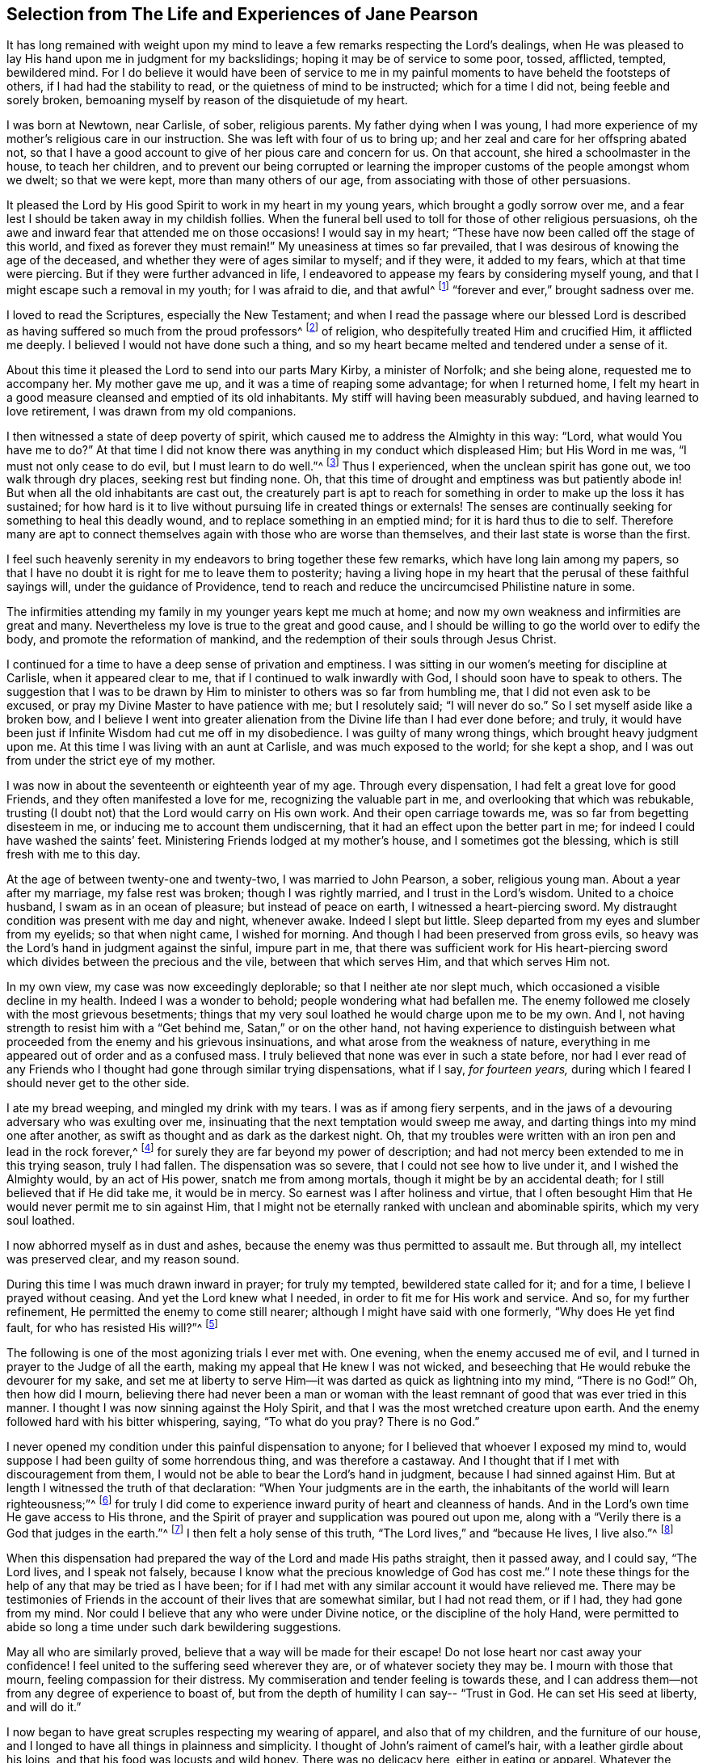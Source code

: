 [#selection, short="Life and Experiences of Jane Pearson"]
== Selection from The Life and Experiences of Jane Pearson

It has long remained with weight upon my mind to
leave a few remarks respecting the Lord`'s dealings,
when He was pleased to lay His hand upon me in judgment for my backslidings;
hoping it may be of service to some poor, tossed, afflicted, tempted, bewildered mind.
For I do believe it would have been of service to me in
my painful moments to have beheld the footsteps of others,
if I had had the stability to read, or the quietness of mind to be instructed;
which for a time I did not, being feeble and sorely broken,
bemoaning myself by reason of the disquietude of my heart.

I was born at Newtown, near Carlisle, of sober, religious parents.
My father dying when I was young,
I had more experience of my mother`'s religious care in our instruction.
She was left with four of us to bring up;
and her zeal and care for her offspring abated not,
so that I have a good account to give of her pious care and concern for us.
On that account, she hired a schoolmaster in the house, to teach her children,
and to prevent our being corrupted or learning the
improper customs of the people amongst whom we dwelt;
so that we were kept, more than many others of our age,
from associating with those of other persuasions.

It pleased the Lord by His good Spirit to work in my heart in my young years,
which brought a godly sorrow over me,
and a fear lest I should be taken away in my childish follies.
When the funeral bell used to toll for those of other religious persuasions,
oh the awe and inward fear that attended me on those occasions!
I would say in my heart;
"`These have now been called off the stage of this world, and fixed as forever they must remain!`"
My uneasiness at times so far prevailed,
that I was desirous of knowing the age of the deceased,
and whether they were of ages similar to myself; and if they were, it added to my fears,
which at that time were piercing.
But if they were further advanced in life,
I endeavored to appease my fears by considering myself young,
and that I might escape such a removal in my youth; for I was afraid to die,
and that awful^
footnote:[Throughout this journal,
the world _awful_ carries its original meaning of "`full of awe,`"
or "`worthy of respect or fear.`"]
"`forever and ever,`" brought sadness over me.

I loved to read the Scriptures, especially the New Testament;
and when I read the passage where our blessed Lord is described
as having suffered so much from the proud professors^
footnote:[In this journal,
the word _professor_ refers to anyone who professes faith in Christ.
Here the word has nothing to do with teachers or scholars.]
of religion, who despitefully treated Him and crucified Him, it afflicted me deeply.
I believed I would not have done such a thing,
and so my heart became melted and tendered under a sense of it.

About this time it pleased the Lord to send into our parts Mary Kirby,
a minister of Norfolk; and she being alone, requested me to accompany her.
My mother gave me up, and it was a time of reaping some advantage;
for when I returned home,
I felt my heart in a good measure cleansed and emptied of its old inhabitants.
My stiff will having been measurably subdued, and having learned to love retirement,
I was drawn from my old companions.

I then witnessed a state of deep poverty of spirit,
which caused me to address the Almighty in this way: "`Lord,
what would You have me to do?`"
At that time I did not know there was anything in my conduct which displeased Him;
but His Word in me was, "`I must not only cease to do evil,
but I must learn to do well.`"^
footnote:[See Isaiah 1:16-17]
Thus I experienced, when the unclean spirit has gone out, we too walk through dry places,
seeking rest but finding none.
Oh, that this time of drought and emptiness was but patiently abode in!
But when all the old inhabitants are cast out,
the creaturely part is apt to reach for something
in order to make up the loss it has sustained;
for how hard is it to live without pursuing life in created things or externals!
The senses are continually seeking for something to heal this deadly wound,
and to replace something in an emptied mind; for it is hard thus to die to self.
Therefore many are apt to connect themselves again with those who are worse than themselves,
and their last state is worse than the first.

I feel such heavenly serenity in my endeavors to bring together these few remarks,
which have long lain among my papers,
so that I have no doubt it is right for me to leave them to posterity;
having a living hope in my heart that the perusal of these faithful sayings will,
under the guidance of Providence,
tend to reach and reduce the uncircumcised Philistine nature in some.

The infirmities attending my family in my younger years kept me much at home;
and now my own weakness and infirmities are great and many.
Nevertheless my love is true to the great and good cause,
and I should be willing to go the world over to edify the body,
and promote the reformation of mankind,
and the redemption of their souls through Jesus Christ.

I continued for a time to have a deep sense of privation and emptiness.
I was sitting in our women`'s meeting for discipline at Carlisle,
when it appeared clear to me, that if I continued to walk inwardly with God,
I should soon have to speak to others.
The suggestion that I was to be drawn by Him to minister
to others was so far from humbling me,
that I did not even ask to be excused, or pray my Divine Master to have patience with me;
but I resolutely said; "`I will never do so.`"
So I set myself aside like a broken bow,
and I believe I went into greater alienation from
the Divine life than I had ever done before;
and truly, it would have been just if Infinite Wisdom had cut me off in my disobedience.
I was guilty of many wrong things, which brought heavy judgment upon me.
At this time I was living with an aunt at Carlisle, and was much exposed to the world;
for she kept a shop, and I was out from under the strict eye of my mother.

I was now in about the seventeenth or eighteenth year of my age.
Through every dispensation, I had felt a great love for good Friends,
and they often manifested a love for me, recognizing the valuable part in me,
and overlooking that which was rebukable,
trusting (I doubt not) that the Lord would carry on His own work.
And their open carriage towards me, was so far from begetting disesteem in me,
or inducing me to account them undiscerning,
that it had an effect upon the better part in me;
for indeed I could have washed the saints`' feet.
Ministering Friends lodged at my mother`'s house, and I sometimes got the blessing,
which is still fresh with me to this day.

At the age of between twenty-one and twenty-two, I was married to John Pearson, a sober,
religious young man.
About a year after my marriage, my false rest was broken; though I was rightly married,
and I trust in the Lord`'s wisdom.
United to a choice husband, I swam as in an ocean of pleasure;
but instead of peace on earth, I witnessed a heart-piercing sword.
My distraught condition was present with me day and night, whenever awake.
Indeed I slept but little.
Sleep departed from my eyes and slumber from my eyelids; so that when night came,
I wished for morning.
And though I had been preserved from gross evils,
so heavy was the Lord`'s hand in judgment against the sinful, impure part in me,
that there was sufficient work for His heart-piercing sword
which divides between the precious and the vile,
between that which serves Him, and that which serves Him not.

In my own view, my case was now exceedingly deplorable;
so that I neither ate nor slept much, which occasioned a visible decline in my health.
Indeed I was a wonder to behold; people wondering what had befallen me.
The enemy followed me closely with the most grievous besetments;
things that my very soul loathed he would charge upon me to be my own.
And I, not having strength to resist him with a
"`Get behind me, Satan,`" or on the other hand,
not having experience to distinguish between what
proceeded from the enemy and his grievous insinuations,
and what arose from the weakness of nature,
everything in me appeared out of order and as a confused mass.
I truly believed that none was ever in such a state before,
nor had I ever read of any Friends who I thought had gone through similar trying dispensations,
what if I say, _for fourteen years,_
during which I feared I should never get to the other side.

I ate my bread weeping, and mingled my drink with my tears.
I was as if among fiery serpents,
and in the jaws of a devouring adversary who was exulting over me,
insinuating that the next temptation would sweep me away,
and darting things into my mind one after another,
as swift as thought and as dark as the darkest night.
Oh, that my troubles were written with an iron pen and lead in the rock forever,^
footnote:[Job 19:24]
for surely they are far beyond my power of description;
and had not mercy been extended to me in this trying season, truly I had fallen.
The dispensation was so severe, that I could not see how to live under it,
and I wished the Almighty would, by an act of His power, snatch me from among mortals,
though it might be by an accidental death; for I still believed that if He did take me,
it would be in mercy.
So earnest was I after holiness and virtue,
that I often besought Him that He would never permit me to sin against Him,
that I might not be eternally ranked with unclean and abominable spirits,
which my very soul loathed.

I now abhorred myself as in dust and ashes,
because the enemy was thus permitted to assault me.
But through all, my intellect was preserved clear, and my reason sound.

During this time I was much drawn inward in prayer; for truly my tempted,
bewildered state called for it; and for a time, I believe I prayed without ceasing.
And yet the Lord knew what I needed, in order to fit me for His work and service.
And so, for my further refinement, He permitted the enemy to come still nearer;
although I might have said with one formerly, "`Why does He yet find fault,
for who has resisted His will?`"^
footnote:[Romans 9:19]

The following is one of the most agonizing trials I ever met with.
One evening, when the enemy accused me of evil,
and I turned in prayer to the Judge of all the earth,
making my appeal that He knew I was not wicked,
and beseeching that He would rebuke the devourer for my sake,
and set me at liberty to serve Him--it was darted as quick as lightning into my mind,
"`There is no God!`"
Oh, then how did I mourn,
believing there had never been a man or woman with the least
remnant of good that was ever tried in this manner.
I thought I was now sinning against the Holy Spirit,
and that I was the most wretched creature upon earth.
And the enemy followed hard with his bitter whispering, saying,
"`To what do you pray? There is no God.`"

I never opened my condition under this painful dispensation to anyone;
for I believed that whoever I exposed my mind to,
would suppose I had been guilty of some horrendous thing, and was therefore a castaway.
And I thought that if I met with discouragement from them,
I would not be able to bear the Lord`'s hand in judgment,
because I had sinned against Him.
But at length I witnessed the truth of that declaration:
"`When Your judgments are in the earth,
the inhabitants of the world will learn righteousness;`"^
footnote:[Isaiah 26:9]
for truly I did come to experience inward purity of heart and cleanness of hands.
And in the Lord`'s own time He gave access to His throne,
and the Spirit of prayer and supplication was poured out upon me,
along with a "`Verily there is a God that judges in the earth.`"^
footnote:[Psalms 58:11]
I then felt a holy sense of this truth, "`The Lord lives,`" and
"`because He lives, I live also.`"^
footnote:[John 14:19]

When this dispensation had prepared the way of the Lord and made His paths straight,
then it passed away, and I could say, "`The Lord lives, and I speak not falsely,
because I know what the precious knowledge of God has cost me.`"
I note these things for the help of any that may be tried as I have been;
for if I had met with any similar account it would have relieved me.
There may be testimonies of Friends in the account
of their lives that are somewhat similar,
but I had not read them, or if I had, they had gone from my mind.
Nor could I believe that any who were under Divine notice,
or the discipline of the holy Hand,
were permitted to abide so long a time under such dark bewildering suggestions.

May all who are similarly proved, believe that a way will be made for their escape!
Do not lose heart nor cast away your confidence!
I feel united to the suffering seed wherever they are, or of whatever society they may be.
I mourn with those that mourn, feeling compassion for their distress.
My commiseration and tender feeling is towards these,
and I can address them--not from any degree of experience to boast of,
but from the depth of humility I can say--
"`Trust in God. He can set His seed at liberty, and will do it.`"

I now began to have great scruples respecting my wearing of apparel,
and also that of my children, and the furniture of our house,
and I longed to have all things in plainness and simplicity.
I thought of John`'s raiment of camel`'s hair, with a leather girdle about his loins,
and that his food was locusts and wild honey.
There was no delicacy here, either in eating or apparel.
Whatever the strong will in me seemed to loath, or have an aversion to,
into that very thing, in the cross, I was led;
though it seemed an indignity to my very frame and disposition,
which was not thoroughly redeemed from nicety and
a desire to be something in the eyes of the world.
I was led in this way until my will was subdued, and I was simple enough,
through being mortified every moment;
for I had always some scruple upon my mind whether things were right or not,
until I was rendered flexible and docile,
ready to take any impression the Lord would stamp upon me.
And oh how I pray it may be a stamp of holiness, during my stay in mutability;
and afterwards that I may join the triumphant church,
praising the Lord God and the Lamb forever and ever.

About this time, I began to experience some light and life about me.
I could not have believed that I would be so clear of the
bitter whisperings and insinuations of the crooked,
piercing serpent: for it is natural to conclude, when things are so out of order,
and the adversary has effected such an inroad into the mind, making a prey of it,
that things will be hard to set right.
But it is the Lord`'s work, and He shall have the praise; for all is due to Him,
and nothing is due to the creature.

I measurably witnessed an overcoming, and a little of getting the victory;
for I felt the head of the serpent was bruised, the accuser cast down,
his accusations silenced, and myself acquitted of his false high charges against me.
And in the place of all this,
I obtained a precious feeling of justification--where
old things were done away by that baptism which saves,
and all things had become new, and all things were of God.
I now began again to have some view that I must tell
to others what the Lord had done for my soul,
how He had plucked me out of the horrible pit, out of the mire and clay,
letting me feel the sure foundation.
I saw that I was to keep upon that bottom,
and to proclaim the new song that He would put into my mouth.

This was a day of close trial, for I was brought to the test,
whether I would keep my covenant that I had made with the
Lord in the days of my deep distress--which was,
that if He would but set me clear of the enemy, then command what He pleased,
I would obey, let it be what it would.
In assembling with the Lord`'s people (and it was a favor
to me that I was amongst a spiritually living people),
our meetings were often favored with living testimonies.
On such occasions,
Scripture sentences would at times impress my mind with some degree of life and power,
and according to my infant state and inexperience,
I felt some concern to declare them to the audience,
though the evidence was not as full and clear as
my diffident mind requested and really needed;
for I was desirous that I might be preserved from saying
"`'`Thus says the Lord God,`' when the Lord had not spoken.`"^
footnote:[Ezekiel 13:17; 22:28]

This caused a strong conflict, a trying of the fleece both wet and dry,
for my natural timidity closely adhered to a corresponding
care not to offer untimely fruit which soon comes to decay.
This made me very wary and cautious,
as I believed many had mistaken the preparation for
this office to be the commission itself,
and so had been dwarfs in the ministry.
On the other hand,
the remembrance of the covenant I had made with the
Lord in the days of my sore bondage and deep captivity,
and my now not answering His requirings, made this a time of great distress for me.
In meetings, matter would arise and spread in my mind towards the people,
and yet I did not feel the command to speak.
Oh, if any should be similarly tried,
if they are resigned and have minds devoted to the Lord, to such I would say, "`Fear not;
the time will come when you will not doubt respecting the Lord`'s will.`"

I was about nine months under this trying dispensation.
It wore down my bodily strength; my knees were weak, my flesh failed,
though not from refraining from food.
My face was often sorrowful through much weeping in these winnowing, sifting seasons,
and on my eye-lids sat the shadow of death.
Yet through all, I had a little hope, which as an anchor stayed my soul.
And a holy belief was raised that He who was my confidence,
would in His own time unfold the mysteries of His kingdom and give an undoubted evidence,
with unsullied clearness,
that it was His will for the candle He had lit be set on the candlestick,
and to give light to those around.

Thanks be to His ever-worthy name, He fulfilled it.
For when the right time came, in which I was to open my mouth in a public meeting,
I had no doubt of its being His mind and will.
Yet even so, through fear, I reasoned it away, but was not severely chastened for it,
as my heart was steadily bent to serve Him.
The will to do good was present, but in the performance of it I felt weak;
so the Lord forgave me, and my mind enjoyed good until the next meeting day.
I then went in great fear to our little meeting at Graysouthen.
A few words presented livingly to my mind, which I uttered in much fear.
And I well remember the subject; the essence of which was,
that if we were but more inwardly turned to the Lord in our meetings,
they would be more favored than we often found them to be.
And is not this a truth at the present day?

My being thus cautiously led in the beginning,
has been helpful to me through the remaining part of my life as it pertains to the ministry,
in my watching against false views and presentations to my mind,
or mistaking the imaginary part for the revealed will of God.
Oh, the peace that I felt that night after that short testimony!
It would have been acceptable then to have "`departed and to have been with Christ,
which is far better.`"^
footnote:[Philippians 1:23]

I had now great peace of mind, so that instead of my heart being a place for dragons,
for owls, and for screech owls, for cormorants, and for bitterns,
there began to be a melody in it, as it were, the voice of the Son of God,
whose countenance is lovely.
And now the myrtle, the box tree,
and the pine tree sprang up in that heart which before
had been a breeding place for nettles.
This is the change that is wrought in man by being born
again of the incorruptible Seed and Word of God.
This was the change that was wrought in me.

I was then frequently engaged to speak in meetings, and had satisfaction in so doing,
and Friends did not discourage me in my little childlike movings,
but rather approved them, though with a godly care.
And through the Lord`'s abundant mercy, I moved in my gift in simplicity,
and did not choose for myself what to speak, nor did I seek after openings,
nor dress my communications according to the creaturely will,
neither dared I to restrain my openings--all of which are unsavory.
The Lord taught me to let it go just as it came.

As I had a great love and care for the Lord`'s blessed cause,
that it might not suffer through weak advocates espousing it,
so I always thought lowly of myself.
Sometimes, by keeping back some of what I was given to offer,
I became the author of confusion and disorder, and thus the people were not so edified,
nor I so comforted, as might have been expected from the conflict I had undergone.
I believe this error had some foundation in my wanting
to have "`a pattern of sound words`"^
footnote:[2 Timothy 1:13]
that none could condemn.
For though I did not seek divine openings, or dress them according as I pleased,
yet all must have a mode of expressing themselves that is suitable to the matter,
in order to convey to the audience their sentiments on religious things.
On this ground,
I sometimes wished to have my little offering nicely
set in order in my mind before speaking,
for I feared being guilty of misquoting or misapplying the holy Scriptures.
But I was led clearly to see that the ministers of Christ
must rise when perhaps only a word is given them,
and must minister according to the ability with which they are favored,
not at all fearing man, whose breath is in his nostrils,
but serving and fearing the Lord only.

I now began to have great outward trials, when there was an abatement of the inward.
I had an affectionate husband, who in my spiritual infancy bore part of my sufferings.
I had seven fine children, four girls and the youngest three boys.
Till this time the Lord had made a hedge around us and all that we had.
Though we had not much to begin with in the world, we increased fast in temporal things.
It pleased the Lord to remove two of my youngest children by the small-pox.
I grieved much that a breach had been made upon us; indeed I fretted too much.
There was then a language proclaimed to my inward ear,
that if I did not cease inordinate grieving, I should have more troubles.
The affectionate part was strong,
yet I trust I did not murmur against these dispensations of unerring Wisdom.

In the next year my beloved husband was taken from me!
Oh, I could then have parted with all my children to have had him spared;
for in him I was so bound up that I believed if he died, I could not live.
He was my outward strength, and on him I relied for everything in this world.
I am inclined to give forth a testimony to his worth,
as the widow`'s mite to her children, or children`'s children,
that when we are gone they may see from what kind of stock they have sprung.
For the welfare of these my very soul is moved within me,
and causes me to go about bowed down,
imploring that Divine assistance may be their aid through this valley of tears.

[.embedded-content-document.testimony]
--

[.blurb]
=== Jane Pearson`'s Testimony concerning her dear deceased husband, John Pearson, who departed this life the 14th of sixth month, 1774.

He was born of believing parents who gave him an acceptable education, and I believe,
according to the best of their ability, trained him up in the nurture of the Lord.
He was religiously inclined from his youth,
so that in some sense he was a Nazarite from his birth,
giving full proof that he sought a heavenly country.
For in this world he had various struggles, being more exposed to it than many others,
as his business was a linen manufacturer.
Yet he conducted himself with honor through all his engagements,
and gained a handsome subsistence for his family; and I may say without doubt,
that he retained his spiritual life through all.

He was a man of an innocent life and conduct, of a meek disposition,
readier to take harsh treatment than to give it,
and would suffer wrong rather than resent an injury.
He was temperate even to abstinence.
In the relation of a husband, he was unexceptionable.
When I consider his tenderness towards me and his family, I can scarcely but lament;
yet I believe he is removed to the haven of rest,
for I thought it was apparent that the grave would have no victory at his dissolution.
His illness was tedious, but he was quite resigned,
whether life or death should be his portion.
And he frequently said that he longed to be gone,
and that he scarcely thought it would be possible for him to be so willing to leave us.

A Friend coming in the day before he died had an opportunity with him,
which was an acceptable time.
The Friend expressed to him that he might still get a little better.
He answered, "`I had rather go; I have felt the pains of death; oh let me go!`"
It appeared that he was quite reconciled to the grave, and I said, "`O then, my dear,
you must be satisfied your change will be well?`"
He answered, "`Yes, I believe so;`" speaking with becoming humility.
The day before he died,
he felt his pulse steadily three times in order to know how near his change was,
and he inquired of the doctor how long he might continue?
I desired he might not ask that question, and he, lamb-like, did not repeat it.

I am satisfied he felt an assurance of acceptance with the Almighty,
which was manifest by the heavenly strength and serenity
that accompanied him to his last moments.
His mother, who was an aged person, and under great infirmities,
being brought in to take her leave of him,
he in a prophetic manner told her that he should go first,
but that she would soon follow after.
And accordingly it happened, for as he expired,
she began to show symptoms of her dissolution,
and continued but about two hours after him;
so they finished their course nearly together.

Oh, my loss is inexpressible!
His kindness, his nearness to me in a religious sense, cannot be set forth.
I had gone through various and deep provings;
many weary years had passed over my head while I was under the preparing hand of my God.
But his compassion, his patience towards me,
his condescension to my weakness in my infant state, cannot be penned.
His memory is blessed,
and his excellent virtues ascend to the Father of
spirits and resemble the prayers and alms of Cornelius,
held in everlasting remembrance.

I have endeavored not to be swayed by affection in giving this summary account,
but have just related what I think the spirit in me bears witness to the truth of;
nor did I feel easy without doing it.
He departed without any struggle, as one falling into the sweetest of slumbers,
and was decently buried in Friends`' burying-ground, at Graysouthen,
aged forty-nine years.

[.signed-section-signature]
Jane Pearson.

--

The Lord was now about to divest me of my beloveds.
The next year He took my eldest son in a fever, so I was left with no son.
He also made it manifest to me that He required of
me to travel a little in the service of Truth.
I gave up, and my friends favored me with a certificate.^
footnote:[Ministers in the Society of Friends always traveled with a written certificate
of endorsement and unity prepared by elders of the meeting to which they belonged.]
I set off on my journey, with my much honored friend Hannah Harris.
I accompanied her through Lancashire,
and then my dear friend Barbara Drewry met me at Settle.
We visited all of Yorkshire, except for Richmond Monthly Meeting.
Then, feeling a strong draft home, I returned and found my family well,
except for my dear mother who resided with me.
She was a little on the decline, yet not so as to be much noticed.
But in about two or three weeks she fell sick and died.
I mention this that Friends may attend to their feelings
and drawings concerning when to return home,
for had she departed in my absence,
I would have been in danger of letting in the reasoner.
Oh, the kindness of God who prolonged her life till my return.

I was now left with my father-in-law, who was a valuable man, and my four daughters.
The second youngest, an amiable young woman of about nineteen,
after going a little abroad, lost her health.
She continued in a state of great weakness for about three years,
and departed this life in 1784, my father-in-law dying a little before her.

I was now left with three daughters.
The family sits solitary that was once full of people;
but the Lord has been exceedingly kind to me.
When I mourned for the loss of my connections, my husband especially,
condescending Kindness graciously pleaded with me in this way: "`What have I done to you?
I have taken your beloveds to a mansion of rest, called them to a better life.
And I will remove, as it pleases Me, the remainder of your family;
and then you will meet, never more to part.`"
At that moment I had a hope, yes a precious faith,
that the Lord would mercifully preserve me and mine till the end in a degree of innocence.

I must acknowledge,
I had allowed a strong persuasion to prevail in my mind
that the Lord had removed my husband from me in displeasure,
because I had not faithfully discharged myself in the ministry,
or because something else was wrong with me.
I was even so weak as to require from Him a sign,
although He had before fully satisfied me it was
not because of displeasure towards either of us.
But oh, it was with me a time of great dejection.
What I asked at that time was, that He would cause some of His servants,
with whom I had never corresponded, to write to me, and I would take it as a sign.
He had chastened in His mercy, and now allowed Himself to be entreated;
for that valuable Friend, Mabel Wigham, addressed a letter to me in tender sympathy,
communicated her feelings that my husband was removed in mercy,
and that I and my children would be preserved.
I note this, that Friends may be faithful in all respects, for it did me much good.

I now had a concern on my mind (and I think it had been before me for some years)
to visit the meetings of Friends in the western part of this nation.
Cornwall pressed upon me very closely, so that if I had wings,
I could have flown to it for rest.
I informed some of my friends, who encouraged me and united with me in my prospect.
I then acquainted the Monthly Meeting and obtained its certificate,
and I had my dear friend, M. Haworth, of Haslingden, for a companion.
We visited most meetings in Lancashire, Cheshire, Shropshire, Worcestershire,
Somersetshire, Devonshire, and Cornwall.
The Lord wrought mightily in me towards the distressed,
for I had passed through much affliction, and was thereby rendered very sensitive,
readily catching a sense of sorrow wherever I found it.
I missed several meetings on my way home, being poorly in health,
and believing it safe and lawful for me to return.
I found my family well, and had the evidence of peace answering my obedience.

I have now arrived at the fifty-sixth year of my age, and still afflictions accompany me.
My second daughter being removed by death, I have but two remaining.
She was an innocent, virtuous young woman,
bore a lingering illness with patience and resignation,
and I believe is gathered to her rest in mercy.

In 1791 I moved to Whitehaven to reside, before the death of my youngest daughter;
to whose marriage with a Friend belonging to that meeting I had consented.
Our moving there was also very much the mind of both my daughters.
The daughter who still resided with me was desirous of living
there in order to be helpful to her married sister,
whose family was increasing.
But oh the close exercise I have had in this meeting!
Truly it has worn me down,
along with other trying circumstances which befell me at that place.
Indeed, many a bitter cup have I and my poor children had to drink there.
But if it has contributed to our refinement, then it is well;
for surely our bodies were enfeebled thereby.
I did my best under the heavy trials I met with.
The Lord knows my prayers were almost incessant while
under the weight of unpleasant things.

My youngest daughter was a religious, pious young woman, and died the year that we moved.
She was exceedingly delicate, of a meek disposition, and tender-spirited;
and yet she had waded through difficulties,
so that in her dying moments she expressed that streams of tears had run down her cheeks,
and that if she died then (which she was not afraid to do), she died innocent;
for she had never done wrong to anyone.
And she often said encouragingly, "`The Lord knows what is best for us.`"
She had a strong apprehension that she should die,
but from a sweet prospect of good that I had had respecting
her while in a meeting a little before this time,
I believed all would be well.
From this discovery, I took hold of a hope that she might recover,
to which she remarked during her illness: "`Mother,`" said she,
"`you have been mistaken.`"
I answered: "`My dear, I saw something very comfortable about you,
and I believed all would be well.`"
She answered, "`All _will_ be well,`" and then added,
"`I have often thought of that Friend from Manchester,
who pointed out to us during a family meeting that some present had not long to stay.
But the state he spoke to seemed too good for me to accept as my own.
I applied it to another in the company, who at that time was indisposed.`"
My daughter left three fine children under the charge of surviving relations.

Though it is my lot often to sit silent at meetings in the place where I now reside,
yet I have precious openings and divine intimations on my return home from them,
even respecting individuals.
But hardness of heart has crept into the minds of some,
and it may be right to let them alone.

2nd of sixth month, 1793.--I know not for what I am held at this place,
except it be to faithfully suffer with the suffering seed here.
I have renewedly felt a precious union with our dear Lord in His
crucified state in the hearts of professors of Christianity.
Oh, the plungings I have witnessed in our meetings!
There is an active spirit that has got in, that takes its food upon the surface,
or catches at it flying in the airy regions.
With food of this nature, some seek to feed and to be fed.
I have sat painfully under some recent testimonies when
it seemed clear to me that sin still held its empire,
and that what was delivered, though sound truths, yet did not slay the man of sin.
But I am alluding to none belonging to our meeting;
there is a precious seed in this place with which, in a great measure, I can unite.

1st of fifth month, 1794.--I have been at meeting this day, which was heavy.
I felt clouds gathering thickly, the sun and moon darkened,
the greater and lesser lights withdrawn.
In my deeply trying, inward labor, I saw no light in the horizon,
and very confidently believed the bitterness of death was around.
I struggled in silence till my gracious Master gave me to see that where He was,
there His servant should be also.
I derived some consolation from this,
reposing in a belief that I was of the suffering seed,
though the least member in the body, or the lowest in the Father`'s house.
I think I have had in this meeting such a diversity of feelings,
and that perhaps I have experienced the two extremes of happiness and woe.
At one time in silence, there was a confirming language inwardly spoken;
and though a poor worm, I had hopes it might be applied to myself.
It was this: "`My presence shall go with you,
and I will give you rest,`" under which I was ready to sing the song of Moses,
the servant of the Lord, and the song of the Lamb.
At another time,
my mind was so overshadowed with the power of Truth that
the season was too solemn for any vocal voice to be heard,
the cloud and glory so great that none could minister.

Sixth month.--I have now returned from Broughton,
where I have been nine weeks on account of my only
surviving daughter`'s weak state of health.
I felt comfortable while there,
and great enlargement of heart towards the few Friends belonging to that place.
Oh, may they be profited!
Truly it was free mercy handed to them,
and not for works of righteousness that they have done,
for I think them deficient in that great duty of attending religious meetings.
How sorrowful it is, when elders and overseers stay at home by their baggage,^
footnote:[A reference to 1 Samuel 25:13 KJV]
while others are wading deeply for the promotion of Truth!

Whitehaven, eighth month,
1794.--This day our Monthly Meeting has been a very favored season to me.
My soul arose above all its troubles,
under a precious sense that in my sojourning thus far through life,
the Lord has always eyed me for good and has watched my goings.
And though I cannot say I never made false steps,
yet He who knows my heart knows the cause to be weakness.
Oh, how weak are we when divested of His saving help!
Yet He has in mercy fully forgiven all,
and graciously given me a foretaste of the joys of
His kingdom--a sense that has no feeling of sorrow,
no more sighing, no weeping, but a joy without mixture.
In this state I have been ready to think the days of my mourning are nearly ended,
having a strong "`desire to depart and to be with Christ,`"^
footnote:[Philippians 1:23]
and feeling all my soul`'s enemies subdued,
so that I could pray for them that have spitefully used me.
In this heavenly place in Christ Jesus, it is good for us to abide.
This day I was silent; the fulness of glory being too great to minister.

22nd, 1794.--Have been at meeting.
Oh, the sifting I experience in regard to the ministry I am gifted with!
Though I believe I was rightly called, that I entered at the right time,
and have moved with godly fear in it, not choosing my own way, nor carving for myself,
yet I am so low as to think I have never been of use.
I opened my mouth this day, as I thought, from a small impulse,
or the moving of prophetic instruction,
out of my little measure of flour to bake Him some bread first.^
footnote:[A reference to 1 Kings 17:12,
in the story of Elijah and the widow of Zarephath.]
Here there is no excess, but only a grain of faith that His supply will be afforded,
answering my need.
I ventured my offering in true simplicity, so far as I know.
But oh, the buffeting at my return home was truly bitter!

I have now arrived near the sixtieth year of my age,
and my bodily strength is much impaired.
I have grown very weak,
and I do not expect it will be long before the narrow
confines of the silent grave will enclose me.
Oh happy moment, when I shall be freed from the sight and voice of the oppressor.
For although some might be sensible that I have undergone hard things,
yet none have known the anguish of my heart.
It is beyond all description, but it is known to God.
I have often had to remember holy Job, and to quote him in the exercise of my gift,
in honest labor among the people, and to say, "`Even today is my complaint bitter,
my stroke is heavier than my groaning;`"^
footnote:[Job 23:2 KJV]
and so mine has been, even at this late period of my life.
He also declares, "`I cried out of wrong, but am not heard.
I cried aloud, but there is no judgment.`"^
footnote:[Job 19:7]

I attempted to conclude this day (as I have at some former
seasons) that I would preach no more in this place;
for the spring of the Gospel is much shut up.
I find that if I speak, my grief is not relieved, if I remain silent, how am I eased?^
footnote:[Job 16:6]
For I have tried from meeting to meeting what silence would do for me.
I search myself to find the cause why I am not lively
in my ministry as in the days of my youth.
Truly I conclude there is no life in me,
so that I now most earnestly wish for the lodging of a wayfaring man in the wilderness,
where I might go from my people and leave them.
I feel weary of these suffering seasons.
They are more than my frame can well bear.

Fourth month 8th, 1795.--I was at our weekday meeting,
in which I beheld that we are born to trouble, as the sparks fly upwards.^
footnote:[Job 5:7]
I saw that the human mind at seasons is like a sponge, drinking up affliction,
till it sinks in deep waters; yes, they flow into the soul.
Oh, the perplexities that we experience in this short space of time!
Few and evil have been our days, and we have not attained to the years of our forefathers.
In this state,
condescending Kindness mercifully led me to the Rock that is higher than I,
and my eyes saw that we fret over things unworthy of the notice of a redeemed mind,
and that if I, or my friends with whom I sat,
were but called upon to take leave of everything below the sun,
then all these perplexing anxieties would vanish away like an atom in the whirlwind,
and be of no weight at all.
We should then only lament that we had not looked above these momentary afflictions,
and fixed our confidence on the invisible Arm, the invincible power of Omnipotence.
But oh, how is the natural part attracted by visible objects!
While that which is born from above suffers through our not clinging to invisible things.

In this meeting I desired that I might be favored with an extraordinary visitation,
whereby I might be made willing to give up to any of the Lord`'s requirings,
having long had an exceedingly great dread upon my
spirit in regard to praying in public assemblies.
Oh, this broke the creaturely part in me, and laid me in the dust.
I could be willing to breathe mentally to the Lord during the whole of a meeting,
but when I should have fallen upon my knees to pray vocally, oh,
the reasonings I experienced!--that perhaps the cup of favor was not full enough;
that I had not come as near to His throne as I ought,
or was not sufficiently clothed with the garment of praise;
that a fervent desire for the good of my friends had not arrived at full height;
or that I had not enough of the indwelling of God`'s pure
Spirit to enable me to keep so close to His precious,
directing, all-saving power,
so as to be preserved from offering a word in prayer
of which He was not the author and requirer.

Although this is a pinching dispensation,
and I may now appear very much like a weakling who just entered into the service,
yet I have at various times before been prevailed
upon to call upon the name of the Lord in public.
But I have had to undergo great searching of heart afterward,
lest I should have made the smallest deviation or
sally from the precious life while so engaged;
so that now nature is ready to fail at the appearance and approach of intercession.
May the Lord help me!
Perhaps this little delineation, may be as "`face answering face in a glass,`"^
footnote:[Proverbs 27:19]
to some who are very conscientious in every movement, especially in vocal prayer;
and may it always be offered with a right understanding, seasoned with grace.

20th of eleventh month,
1796--I have felt a desire this morning to be thoroughly washed until I am made clean,
such as no launderer on earth could make white.^
footnote:[Mark 9:3]
Many are made willing to bear the various spiritual baptisms,
provided they are assured it is Jesus who is dipping them.
But so uncertain and seemingly casual are the occasions of their plungings,
that they do not believe He is the author of their immersion,
or that it is His holy hand that is washing and bathing them for their imperfections.
But if these baptisms are endured, then sin is mercifully done away;
and how can those that are dead to sin live any longer in it?

Third month 28th,
1797--I was favored once more to attend our Quarterly Meeting at Carlisle,
very near the place of my nativity and the meeting I belonged to for many years.
The meeting of ministers and elders was a favored season.
I had the evidence of peace in my little labors,
and indeed all the meetings were more or less endorsed
with the heart-solacing presence of Zion`'s King.
It felt like I was taking my leave, and I was helped to be faithful,
so that upon my return for many miles my cup ran over,
and I seemed anointed with the oil of gladness.
Great was my peace;
it was such a full foretaste of heavenly joy as I have not before experienced,
except when I first opened my mouth in testimony for the Lord.
There seemed nothing between my soul and its blessed Redeemer.
At that time my joy was so full that I longed to be dissolved,
feeling nothing but purity and holiness all about me.
Or at least, I had the sense of full acceptance with the Father in my endeavors to obey.

At Carlisle, I felt an engagement to supplicate God on behalf of the people.
I felt love for them, and some of the elders and ministers felt near to my inward life.
Indeed I had never before found more openness to plead with
them than in the select meeting for ministers and elders,
and I felt great peace in so doing.
In the time of supplication, which was at the close of the last meeting,
I thought I felt near access to the Almighty; for if I had not,
I would not have dared to call vocally upon His ever-blessed and worthy name.
During this awful and solemn time (for so it was to me), I supported myself on one knee,
my other having no strength in it,
which hindered my continuing in intercession as long
as might have tended to my solid comfort.
But the Almighty, who accepts the "`Abba Father,`" heard my little offering,
and I believe my effort was accepted.
And if I had only bent my knees and called upon His ever-worthy name,
He being the author of my supplication, in return for this humiliating dedication,
would have given the answer of peace.
Blessed be the name of the Lord forever.

Fourth month, 1800--I have been confined as of late through bodily indisposition,
during the forepart of which my sickness was extreme.
It appeared to me that I was making quick advances towards the grave,
although my first Divine impression was that I should not die at that time.
But as I knew a recent instance of a minister (with whom I had travelled),
whose death was entirely hidden from her, this made me sometimes rather unsure.

I had much bodily illness, but not much conflict of mind.
I was preserved still and quiet, which was not my nature, but surely God`'s mercy;
to His praise may it be inscribed upon my heart as long as I live.
I was favored with a fixed, steady, comfortable hope that if I then died,
it would be well with me.
I desire no more evidence when I shall really surrender my life;
for it seemed as if my dear Redeemer`'s arms enfolded me very safely,
in such a way that the wicked one (by whom I had
often been distressed on a sick bed) touched me not,
neither had any power over me.

First-day, 10th of fifth month,
1801--I was at meeting at Whitehaven and had a precious opening,
with which I was nearly ready to stand up.
But I am too much like the infirm man at the pool of Bethesda,
waiting for the moving of the waters, and while I am getting ready, another steps in.
It was so this day, and though but a few words were spoken by the individual,
and they not distinctly heard by me,
yet it left unspeakable anguish and sadness of spirit, so that the daughter of Judah,
for the remainder of the day, "`was trodden as in a wine press.`"^
footnote:[Lamentations 1:15]

Ninth month,
1801.--As in me there has been a remarkable instance
of God`'s mercy and power--His mercy in forgiving,
and power in upholding me--I can therefore do no less than praise Him here and eternally.
And whoever reads this, let them be humbled in the dust before Him;
for truly He is glorious in holiness, fearful in praises, doing wonders.

The latter part of this year, I have had a time of confinement through sickness,
and I have not been so favored in this season of weakness with that soul-sustaining
evidence of Divine regard as at some former times.
It may be that I had too much comforted myself in thinking upon the abundance
of favor that was mercifully granted to me in a previous illness,
not doubting, that if I was tried in a similar way, I might be equally supported;
and so I was in danger of being like Gideon, who, after his great achievement,
made an Ephod, and idolizing it, it became a snare unto him.

Sixth month 30th, 1802.--I was at our weekday meeting,
and was favored with a solemn silence,
resembling that in heaven where angels and archangels adore in profound silence.
Oh, I saw into the joys thereof, a place where sorrow cannot come,
and none of the inhabitants have any affliction.
I was this day favored to partake of Divine goodness in
the greatest degree that perhaps I have ever experienced.
The heavenly bread was handed to my soul in no sparing portion, with the language,
"`Take, eat, this is my body.`"^
footnote:[Matthew 26:26]

Towards the latter end of last year, 1801,
I had an apprehension that I must visit some of the southern or south-eastern counties.
It came, I thought, with considerable clearness.
I endeavored to keep as near to Good as possible, and I was rarely, when awake,
without some sense of this Divine requiring.
The latter end of the fifth month, 1802, seemed the right time for me to move in it.
I did not stagger at my own weak state (for I was really given up to go),
nor at the extreme weakness of my only surviving child;
so that it appeared like Abraham`'s trial in stretching
out his hand to offer his only son.

I wholly resigned my poor grandchildren, who indeed were orphans,
not daring to let the affectionate part hold sway.
I gave up my own life and theirs, and all that I had into the hands of the Almighty,
not daring to draw back one bit,
or even to wish that the service had not been required of me.
I dared no more dispute the voice than Abraham did
when he was called to go to the land of Moriah.
My nature perhaps recoiled, as his might do, without the hope that he had, "`My son,
the Lord will provide for Himself an offering.`"^
footnote:[Genesis 22:8]
Let the unbelievers step forward and question these and other sacred truths;
it matters not.
Their unbelief will perish with them, and cease to be propagated when they are no more.

But when the time arrived in which I was to prepare for the journey,
the prospect entirely closed, and I was fully released from it.
I bowed in humility and accepted my discharge,
feeling this caution--to keep my eye to the great Leader,
and not hastily reenter into my family affairs; but to be still and wait,
without rejoicing at my liberation.
Since this time I have continued to feel at liberty.

Fourth month 12th, 1803.--This morning before I rose,
I was pondering in my mind how many in our Society are rich and full,
as may be seen by their way of living and their clothing.
And that though their clothing is plain, yet it is costly,
and many are their suits of apparel.
I then recurred to my own low state, not regretting that it was so;
for I saw it is fitting for a redeemed people to be exemplary in eating, drinking,
and apparel.
During these considerations, my mind was satisfied by this language;
"`I will clothe you with salvation, and crown your end with peace.`"
Could I ask more for myself?
Surely no!
And being favored and broken under this, and feeling very near the throne of grace,
I was allowed (in humility) to petition for my daughter,
that she might have a place in the kingdom of heaven,
and accompany my spirit in the place seen fit for
me to inherit when I was unclothed of mortality.
After this, I prayed for my grandchildren.

Twelfth month 23rd, 1804.--First-day, I was at our meeting, in which I had an open time,
much to my own satisfaction, and I hope to that of others.
Indeed, Truth rose into dominion, and the opposite power sunk into insignificance.
Such instances have been rare with me.
In leaving the meeting, a sense of acceptance was given me,
measurably feeling the sentence of "`well done`" in my own particular,
along with a secret hope that if I continued to steer my course carefully,
keeping my eye to my guide,
and in simplicity and godly sincerity giving out
to the people what was immediately given,
pursuing the thread of my testimony in the power, and depending wholly upon the Lord,
He would be to me mouth and wisdom, tongue and utterance.
Thus Satan, for a while, became bruised under foot.

Fourth month 7th, 1805.--I have this day experienced deep baptism of soul.
Indeed, I thought it would hasten my dissolution.
Oh, merciful Lord, my times are in Your hand!
You know what I can bear.
Lighten my load, I pray You, or add to my strength,
for I am tried to the very life--"`crucified with Christ, nevertheless I live, yet not I,
but Christ lives in me.`"
Oh, grant me patience to bear these suffering seasons!
Surely You care that I serve alone.

In the latter end of 1805, or the beginning of 1806,
I had a sickness in which I was confined for some time.
And one night as I lay in bed, between the hours of nine and ten o`'clock,
being in a solid, weighty frame of spirit, breathing towards the Fountain of all good,
I beheld with my spiritual eye (as clearly as ever my outward
eye beheld any object) that the Ancient of Days descended.
His dread majesty enveloped me as in a cloud;
and being emboldened through His unmerited condescension,
I begged for a place in His glorious kingdom when unclothed of my mortal robes.
I write in awful fear.
I thought it was granted, and that I was allowed to proceed if I had anything further.
I then craved for my only daughter the same favor.
I thought that too was granted.
I then lifted up my eyes and heart, and mentally poured forth my soul, saying: "`Oh Lord,
the wickedness of man is great!`"--my mind being
expanded and bending in goodwill towards all.
And the answer I received was, "`My mercy is greater;`" and the vision closed.
But oh! the contented calm it left.

It is now nearly fifteen months since this display of God`'s mercy occurred,
and until this time I have not recorded it, lest any should think of me above what I am,
or that from such a discovery of unlimited mercy,
any sinner should presume to go on in their wickedness
in hopes that God would show them mercy at last.
But at this time, it has been again opened to me;
and after passing through many deep plungings,
I am stripped of all glorying except in the cross,
having no desire but that these lines may preach when I am no more,
and encourage some poor sinner to lift up his head in hope at what I have penned.

1806.--I am now grown old,
and it is announced that my declining years are not to be exempt from trials; indeed,
they truly increase.
My only daughter is afflicted with a cancer in her breast.
The pain and dreadfulness of the condition are such
that we languish without hope of her recovery.
Afflictive is this dispensation indeed,
having no solace but from a comfortable hope that her troubles
will end with the termination of her life.

Twelfth month 3rd, 1806.--In our weekday meeting,
I was engaged to set forth the necessity of not only receiving the seed of the kingdom,
but, with all readiness, allowing its growth;
for the work of Truth in the heart of man is described by
our Great Master to be progressive--"`first the blade,
then the ear, then the full corn in the ear.`"
I had peace in returning to my habitation, and this language presented to me:
"`Ever since you were born, My love has been to you.`"
This melted me.
May I be worthy of such a favor.

Third month 14th,
1807.--On taking a retrospect of the path assigned me through this valley of tears,
and the little records I have made thereof,
I have thought it may appear to others that I have been
more marred than my contemporaries in my deep early refinings;
or that since then, being unusually stripped of my beloved outward connections,
the tree has been wholly peeled.
But let none of Zion`'s travelers be discouraged at this.
For, to the praise of my heavenly Father and of the riches of His grace,
let it be remembered that sufficient strength for each day has been afforded me,
or else I never could have continued to this time.

My eldest and last daughter is now released from all her trials, and a gracious God,
who never fails in time of need, visited and upheld my mind in a marvelous manner.
At the time of her interment, while I sat in the meeting beside her coffin,
oh the unspeakable peace I felt,
with a consoling assurance that all her tears were forever wiped away!
Indeed they had flowed like rivers under deep religious exercise.
At that time,
the condescension of our heavenly Father was such to me (a poor unworthy creature) that
it seemed as if her pure spirit descended and rested upon her remains during the meeting.
Oh! how can I sufficiently adore Him!

Fifth month 4th, 1807.--Fourth-day, I was at meeting.
Some of our Friends have set off for London.
It was to me a solemn time, for I was much engaged in mental breathings;
the Spirit helping my weakness inwardly to pray.
A large portion of heavenly bread was handed to me without much wrestling,
and without having to set it before others.
And although our souls`' enemies may be numerous, a language livingly opened in me:
"`The Lord shall fight for you, and you shall hold your peace.`"^
footnote:[Exodus 14:14]
It applied to myself, as I had no commission from Him to divulge it to others.
Something like the earnest of the Spirit of adoption or holy promise accompanied my mind,
and closed with, "`Lord, You are good to us, we will praise You;
we will exalt Your name.`"
I had strong consolation in the only wise God--Omnipotent, Omniscient, and Omnipresent.
We are always in His sight, naked and bare before Him.
Oh, who would dare do evil!

Twelfth month 13th, 1807.--My family have all gone to meeting,
and through indisposition I am left at home.
But I must acknowledge the kindness of a gracious God to me,
who has been near in this time of confinement, allowing me to pour forth my soul,
and (at times, I have thought) even to lean on His very bosom.
And the comforting watchword is: "`Fear not, I am first and last.`"^
footnote:[Revelation 1:17]

First month 4th, 1808.--Rich favor was extended this morning to me, a poor worm,
and given in these consoling words: "`My love and care, yes, protecting care,
have ever been towards you, and I never will leave you nor forsake you.
Although Satan has, in days past, been permitted to roar and shoot his malignant arrows,
he shall now be still.`"

I craved the renewal of the Divine vision I had been favored with in a former illness,
but Infinite Wisdom saw fit to withhold anything further of that nature.
I adore and bless His holy name.
Oh!
I pray God, with my whole heart, that it may be thus with me in my last moments;
and I humbly trust it will, if I keep my place to the end;
for truly He has been a merciful God to me.
May the members of this meeting more and more seek after that power
which has so eminently interposed for the deliverance of my soul!
May not one of them be lost!
For truly great pains have been taken with this part of the Lord`'s vineyard.

Second month 7th, 1808.--For many months,
my mind has been preserved in a state of tranquillity,
despite the things in the outward that were at times afflicting.
I felt no evil inclination in myself, nor any temptation thereto;
and a merciful Father was not far away from me.
But I began to doubt my condition,
lest I should ascribe this serenity (which might become continual) to a growth
in the Truth and favor with my God before I had really attained it.
Thus I almost wished to feel my customary poverty of spirit again,
along with His chastening, believing myself to be far from perfect.

But now He has seen fit to change the favorable dispensation
into one that is more searching and trying,
often withdrawing His favor, so that I seemed neither "`carried on the side,
nor dandled on the knee.`"^
footnote:[Isaiah 66:12]
I will bear it; for oh, I dread "`being at ease in Zion,`"^
footnote:[Amos 6:1]
or trusting in anything short of what is really substantial,
which feeds and nourishes the soul unto everlasting life!

Fifth month 7th, 1810.--I have now arrived at my seventy-fifth year,
and in perusing again what has long ago been written
of the Lord`'s dealings with me in my childish state,
I feel the renewing of that ancient power which impressed my mind when I penned them;
so that I hope they are not words which will fall to the ground,
for they are faithful and true sayings.
Reader, if when you peruse them, a gentle summons should be heard;
"`The Master has come and calls for you,`" then rise up quickly, as Mary did.
Let others suspect what they will respecting your haste.
These are seasons when we are to "`greet no one along the way.`"^
footnote:[Luke 10:4]

There are many publications in the world.
Some of them have a tendency to corrupt the morals of those that read them.
Such as these have never come much in my way,
nor have I dared spend my time in reading them.
But there are other books that are deemed more innocent,
and these having been introduced into my family,
I have thought it right to view the nature of them,
and to consider what tendency they might have upon
minds that seemed to take delight in them.
And I have this to propose to the serious consideration of all, especially the youth,
or even those more advanced in our Society, to whom such books are pleasing.
To such I say: Read the Scriptures and other truly good books,
and observe the tenor of your minds while reading.
You will feel which of them draws the soul nearer to God--whether
it is these publications I have been hinting at,
or those that have been penned by the true witnesses of our Savior`'s life and death.

In the written records of His life,
we shall perceive where the Master`'s footsteps have trodden in deep humility.
We shall see His wounded side and the print of the nails, in the viewing of which,
living virtue seems to be felt.
Such authors, we must believe, have been with Jesus.
It was reading of His sufferings in my early youth that melted me, as before mentioned,
and bound me to His pure Spirit.
Oh! that all mankind saw it as I now do!
How fearful would they be of giving out money (which
might be better employed) for unprofitable publications.
Nor would they dare waste their precious time in reading such things.

Eighth month 6th, 1810.--I have been surprised that the older and more infirm I grow,
the more I am enlarged in mind,
and the more illuminated I am in regard to Scripture sentences.
Oh, how the watchword (when it comes) brightens upon my mind,
and inwardly gives an ability to see further into it.
It is the Lord`'s doing, and marvelous indeed in my eyes.
Lord, what am I, that You continue thus to acknowledge me,
and that You thus expand my heart in old age,
when the keepers of this frail building tremble exceedingly?
I am so humbled thereby as to consider myself abject, poor,
and unworthy of a place where the Majesty of heaven resides.
Oh, when this mortal shall put on immortality, and every seed receives its own body,
mine must surely be as of the lowest order of angels!
Sown in weakness, even if it be raised in power.
But cease, my soul, to pry into the secrets of eternity!
The lowest dwelling place in the Father`'s house will far, very far, surpass my services.
Oh Lord, be near at the winding up of time, is my sincere prayer.

Eleventh month 14th,
1810.--This day we had a very confirming season in our silent weekday meeting.
I thought I should never more doubt being under the notice of heaven,
the evidence was so strong,
and my love seemed so perfect towards God that it cast out all fear.
I neither feared death, hell, nor the grave.
The armies of the aliens, for the present, were entirely put to flight.
My faith was strong respecting my own well-being,
and I even had faith for those who gathered with me that day.
We seemed indeed come to Zion, the city of the living God,
and gathered in spirit with an innumerable company of angels.
Previous to this precious season,
I had had very great openings into Divine things pertaining to
another life--things so sacred as not to be meddled with--which
brought me to think I would soon be gathered to my rest.

In the weekday meeting I saw, as from the mount,
that the many trying seasons I have often been led into in our meetings, were necessary,
lest I should be exalted through the sublime revelations I have been favored with.
This did for me what the thorn in the flesh did for Paul,
and I now seem one of the least, and view myself in a truly abject light.

Monthly Meeting, Pardshaw Hall, 23rd of seventh month, 1811.--Being at Underwood,
I attended this meeting and thought it a very favored time.
The glory of the Lord, as it appeared to me, filled the house; and,
sitting upon the mercy seat, each seemed to have the gracious privilege of pardon.
It brought to my remembrance the apostle Paul when he was caught up into the third heaven,
and saw and heard what was not lawful for a finite creature to utter;
neither dared I to utter, on the side of mercy, what I then felt.
I thought that if I had thus continued under the immediate sense of God`'s presence,
I would neither have felt hunger nor pain.
But this was not a state to be continued in; and upon my return home,
the gracious presence was withdrawn.
I do not say a messenger of Satan was sent to buffet me,
but I was plunged into such heart-rending doubts respecting my own salvation
as thoroughly prevented my being exalted above measure because of the
abundant revelation that had been mercifully granted to me.
I did not see that I had erred in my communications to the Friends gathered,
for I had not kindled my own fire and warmed myself with the sparks thereof,
that I had thus to lie down in sorrow.^
footnote:[Isaiah 50:11]

Oh! Lord, I beseech You, keep me in Your patience,
and let Your refining power leave nothing that is wrong in me unsubdued!
You, oh Lord, know what I have gone through in my youth, and all along.
Your hand has been heavy upon me.
You, oh Lord, have often given me to see that You impute no iniquity to me,
but have given me a sense that I have full acceptance with You.
So "`Why are you cast down, O my soul?
And why are you disquieted within me?
Hope in God, for I shall yet praise Him!`"^
footnote:[Psalm 42:5]

In penning these remarks, I feel good to arise, which quite binds up my broken heart.
For although I indeed have heavy trials in the outward,
they have had no share in my present plunging.
It was because "`my Beloved had withdrawn Himself, and was gone.`"^
footnote:[Song of Solomon 5:6]
A dispensation of this nature would not have dismayed me so much,
had I not been so long in the ministry.
The Great Master, I thought, had fully tried me as to self-exaltation,
and proved that I dared not say, "`The Lord says,`" when He had not spoken;
so that I really hoped I had been established upon the immovable Rock.
But I find that they who think they stand must take heed lest they fall.
Neither are we to recur to those sublime discoveries which
the Divine light has previously manifested to us.
But rather, after experiencing great favor in spiritual vision,
we must allow all to return to the Fountain from which it sprang.
Ah then, how emptied and stripped we are!
For vessels that have been used must be washed.
And how unsafe it is for us to feed upon any good we have formerly been enabled to do!
We experientially find it to be a truth,
that it is not for works of righteousness which we have done,
but of His mercy we are saved--and that this is by the washing
of regeneration and the renewing of the Holy Spirit.

First month 29th, 1812.
Fourth-day--A precious meeting to me; indeed I thought the solemnity spread over all.
Oh, the pure silence I felt, as if Immanuel stretched forth His wings and covered us!
That sublime and exalted vision of the prophet was
brought clearly to the view of my mind,
when he "`beheld the Lord sitting upon His throne, high and lifted up,
and His train filled the temple.
Above it stood the seraphim, each having six wings; with two they covered their face,
with two they covered their feet, and with two they flew.
And one said, '`Holy, holy, holy, Lord God Almighty,
the whole earth is full of Your glory.`' And the posts of
the door moved at the voice of Him that spoke,
and the house was filled with smoke.`"^
footnote:[Isaiah 6:1-4]

I inquired whether I was to divulge it to those present, and the answer I received was,
"`It is favor and food for yourself, and if you give to others your own portion,
you will soon become meagre and thin.`"
I returned thanks, and gratefully acknowledged the favor granted,
and now conclude to keep hold of the confirming evidence I then had.
But fear at times assails me, lest I should lose it again and doubt.

Fourth month 5th, 1812.--After a time of illness this morning,
it was mercifully handed to me, as Divine consolation;
"`You are in the hollow of My hand;`" and again, "`The Lord is my shepherd,
I shall not be in want.`"
Oh, Lord, what an unutterable favor this is, when the weakness of my body, at times,
is as much as nature can bear.
I have passed thus far through the wilderness of this world in as great jeopardy,
as closely exercised, and as nearly fainting under my trials,
as perhaps any poor mortal ever did.
What an unspeakable favor,
when now verging to the confines of the narrow and silent grave,
that so unworthy a creature should thus be acknowledged!
Oh, gracious Father, continue Your preserving,
protecting care of me to the last moments of my life,
and I will laud and praise Your name while here, and forever.
Amen.

Sixth month, 1812.--Recovering from a recent illness,
I found an inclination to inspect my papers which were written under a religious sense,
and upon reviewing that extraordinary vision,
a fear impressed my mind lest any hereafter should
think I had exceeded the bounds of a finite creature.
Considering this it occurred to me, let them call to mind my deep exercises,
hard servitude, and bitter bondage in the iron furnace,
in a land of thick darkness which might be felt.
I was so marred that I became a wonder to my contemporaries.
Now after this,
if a gracious God saw fit to bow the heavens and come down
to touch my heart that it might melt--He being Omniscient--who,
after such great favor would lightly esteem the Rock of their salvation?
Although He is the High and holy One who dwells in the light and inhabits eternity,
yet we are assured that He condescends to revive the spirits of His poor, contrite,
humble servants, who tremble at His word.

Our blessed Lord and Savior Jesus Christ,
who is our Intercessor and Mediator between God and man,
when questioned why He would manifest Himself to His chosen ones, and not unto the world,
sealed the promise thus: "`If anyone loves Me, he will keep My Word,
and My Father will love him, and We will come unto him, and make Our abode with him.`"
This is not like a traveling man, that turns aside to tarry for a night,
and then is gone; but Christ takes up His abode with them as a blessed guest,
as "`a teacher`" at home within, "`that cannot be removed into a corner.`"^
footnote:[Isaiah 30:20]

These openings in my mind confirm to me a Divine communion; and I leave it now.
And if it be thought right to wholly suppress any part or all that I have written,
the will of Friends be done in the Truth.
For oh, I dread presumption!--knowing the high tree must be laid low,
and the low exalted; the green tree must be dried up, and the dry made to flourish.

Third month 14th, 1813.--A deep acknowledgment of the mercy of God.
As I lay in bed this morning,
under piercing anguish of mind on account of my grandson`'s departure from the Truth,
my spirit (though in the deepest affliction) was permitted to ascend,
I thought even to the Almighty`'s throne.
There I poured forth my soul on my own and his account,
and condescending kindness granted, in the abundant mercy,
to unveil His kind countenance and let me know that I ought
not to dispute the assurances He had given me of His favor;
and that if after all the evidences He had given me of His protecting care,
I should cast away my confidence in Him, I would be worse than an infidel.
Then a little hope was revived that the poor erring youth would yet be visited in mercy.
This view, if only tending to bind up my broken heart, or to heal my wounded spirit,
I accepted in thankfulness from my God.

Oh, gracious Father, in Your never-failing kindness,
keep this little flock (the members of this meeting,
amongst whom I have often labored) when I am no more.
May they never become a desolation, a breeding ground of nettles,
but continue to grow up in the nobility of Truth.
Dear Friends, nothing will do but keeping near to God,
and dwelling always as in His presence.
Do nothing in His sight that you would be afraid any mortal should see.
Keep a pure heart and clean hands, and your end will be peace.
I feel this love for the Monthly Meeting--for its members are dear to me.

Sixth month 2nd, 1813.--Upon returning home from our weekday meeting,
in which I had been faithful according to the vision and sense given to me,
this intimation revived: "`The Lord notices your shaking head and trembling limbs,
and in His own time, will set you at liberty.`"
A blessed hope then sprung up from this that, though sown in weakness,
I would be raised in power.
Oh, blessed be His holy name!--for He feeds the hungry with good things,
but the rich and full He sends empty away.

Our Monthly Meeting at Whitehaven, in the eighth month, 1813,
was to me a comforting season.
Nothing could be heard but the voice of thanksgiving and praise.
The grand adversary totally was overpowered;
not one cloud appeared to eclipse the glory of the day or dim the beauty of Zion.

Tenth month 21st, 1813.--I have had this day, at the weekday meeting at Whitehaven,
the most undoubted evidence of the overshadowing of Divine
love and mercy that I ever remember to have experienced.
Truly the wing of the Almighty might be said to be over us.
His reconciliation was offered, and on the side of mercy,
I saw more than I have freedom to write or speak.
Oh, my dear friends belonging to this meeting, especially those at meeting that day,
let us prize the Lord`'s goodness to our souls!
My love was such to you that it appeared almost insupportable that even one of
you should come short of the heavenly rest which I beheld was intended for us--far,
very far beyond the conception of any finite creature.

Tenth month 31st, 1813.--Oh,
the consoling visions I have experienced during my late confinement!
A tribute of thanksgiving and praise is richly due to my blessed Lord and Master,
Jesus Christ,
for the sense He has been pleased to favor me with
that He has heard my prayers for my poor grandson.
For a little before his death, the Spirit of intercession was poured forth upon me,
and my prayers were strong on his account.

Although I am exceedingly shaken, and my hand very unsteady,
yet if it is right for me to leave to posterity the memorable
condescension of the Almighty to me (a poor worm),
I shall be able to make it legible.
Upon the 13th of twelfth month, 1813, sitting in the evening by my fireside,
with company around me engaged in conversation, I felt a strong attraction heavenward,
which I was glad to feel.
And a gracious God seemed pleased to bow His heavens and come down,
directing me to dismiss every doubt respecting my own exit;
for He would take me in His mercy and support me through what might befall me.
And my charge was to never more doubt of my eternal rest.
Also respecting my grandson, I was told to doubt no more,
for repentance had been granted even to him at a late hour.^
footnote:[This poor young man was confined to a sick
room in the military hospital at Chelsea,
with many others in the same apartment, which he very much regretted,
because he could not attain to that quiet state of mind which he much wished for.
He was brought to a sense of his missteppings,
and expressed the distress he felt for the uneasiness he had occasioned his grandmother,
fearing he should shorten her days; and was very anxious to read his Bible.
He uttered some striking expressions near his close, which are not clearly remembered,
but the day and hour of his death corresponded with the comforting
impressions that his grandmother had received respecting him.]
The Spirit of intercession was poured forth upon me with
such energy as seemed to rend the very heavens.--O my soul,
never forget this season,
nor ever cease to extol a merciful God in pardoning transgressors!
In this instance, mercy has covered the judgment seat to a hair`'s breadth.

The Almighty`'s presence was so full and confirming,
that I found it as much as my frail tabernacle could bear and live.
I then experienced that no flesh could see Him in His majesty and live.
Although once before I had been in a somewhat similar situation,
yet I had not the sense given to me at that time that if Divine favor increased,
my body could not retain the spirit.
I now desist from exposing myself further,
feeling overcome with the present extension of grace.
Oh, gracious God!

First month 16th, 1814.--This day after Friends had gone to meeting,
I was very low in mind; when the words of the prophet came very livingly to me,
that the Lord would "`make the parched ground as a pool.`"^
footnote:[Isaiah 35:7]
And after sitting in this disconsolate manner, I was comforted with;
"`I am near you, though you know it not.`"

Eighth month 4th, 1814.--Oh,
the mercy of a gracious God to me in my old age and great bodily infirmity,
who has given me to experience this morning that "`the just live by faith.`"
Were it not for this precious faith, I should conclude myself on the brink of falling,
almost every moment.
Oh, blessed is Your holy name forever!

Ninth month 19th, 1814.--This morning I again had the most strengthening,
consoling evidence of Divine favor that my poor frame
could bear--letting me know that as my strength decreased,
His watchful care over me increased.
And although He has seen fit nearly to deprive me of my outward hearing,
He has increased the inward so surprisingly that I often seem to fall
down before Him in astonishment--my mind being so expanded and enlarged,
that as naturals abate, spirituals increase,
and my dear Redeemer allows me at seasons to repose as upon His bosom.

[.asterism]
'''

[.emphasized]
After this, Jane Pearson wrote no more for public inspection.
Yet for many months, though in great debility and bodily pain,
she continued to converse with her friends,
most frequently respecting the goodness of the Almighty.
Not many weeks prior to her decease, upon a Friend`'s departing from her,
she seemed affected, and said, "`Though I drop tears, I am not left comfortless.
No; we have not followed cunningly devised fables.
I think what I now feel might convince the whole world.
Oh, it is marvellous! It is marvellous!`"
It appeared to those who were with her at her death
that the last effort of her pious life was prayer;
but the words could not be clearly heard.
She quietly departed about three o`'clock, the 20th of second month, 1816,
aged eighty-one, and a minister in the Society of Friends about forty-two years.
